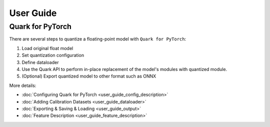 User Guide
==========

Quark for PyTorch
-----------------

There are several steps to quantize a floating-point model with
``Quark for PyTorch``:

1. Load original float model
2. Set quantization configuration
3. Define dataloader
4. Use the Quark API to perform in-place replacement of the model's modules with quantized module.
5. (Optional) Export quantized model to other format such as ONNX

More details:
   
* :doc:`Configuring Quark for PyTorch <user_guide_config_description>`
* :doc:`Adding Calibration Datasets <user_guide_dataloader>`
* :doc:`Exporting & Saving & Loading <user_guide_output>`
* :doc:`Feature Description <user_guide_feature_description>`

.. raw:: html

   <!-- 
   ## License
   Copyright (C) 2023, Advanced Micro Devices, Inc. All rights reserved. SPDX-License-Identifier: MIT
   -->
